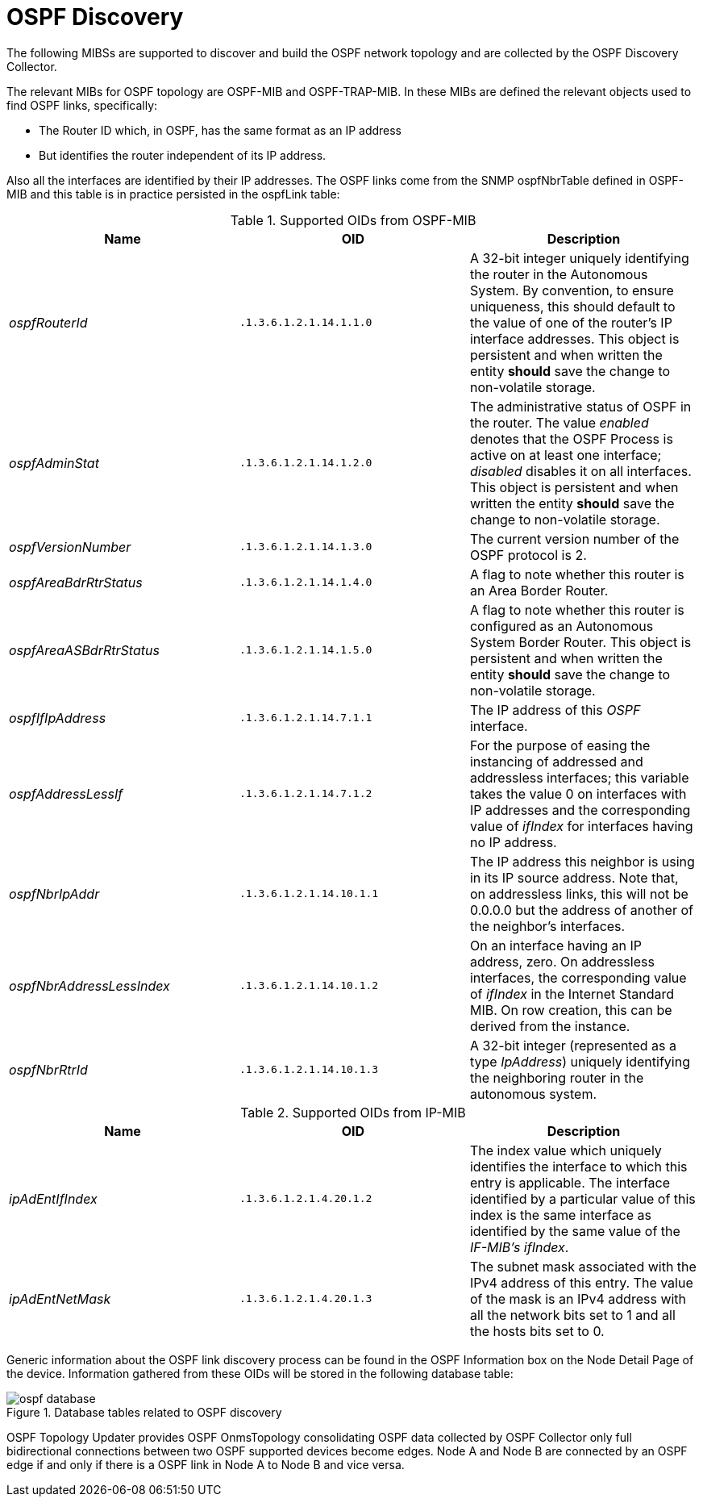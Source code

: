 
= OSPF Discovery

The following MIBSs are supported to discover and build the OSPF network topology and are collected by the OSPF Discovery Collector.

The relevant MIBs for OSPF topology are OSPF-MIB and OSPF-TRAP-MIB.
In these MIBs are defined the relevant objects used to find OSPF links, specifically:

* The Router ID which, in OSPF, has the same format as an IP address
* But identifies the router independent of its IP address.

Also all the interfaces are identified by their IP addresses.
The OSPF links come from the SNMP ospfNbrTable defined in OSPF-MIB and this table is in practice persisted in the ospfLink table:

.Supported OIDs from OSPF-MIB
[options="header, %autowidth"]
|===
| Name                      | OID                      | Description
| _ospfRouterId_            | `.1.3.6.1.2.1.14.1.1.0`  | A 32-bit integer uniquely identifying the router in the Autonomous System.
                                                         By convention, to ensure uniqueness, this should default to the value of one of the router's IP interface addresses.
                                                         This object is persistent and when written the entity *should* save the change to non-volatile storage.
| _ospfAdminStat_           | `.1.3.6.1.2.1.14.1.2.0`  | The administrative status of OSPF in the router.
                                                         The value _enabled_ denotes that the OSPF Process is active on at least one interface; _disabled_ disables it on all interfaces.
                                                         This object is persistent and when written the entity *should* save the change to non-volatile storage.
| _ospfVersionNumber_       | `.1.3.6.1.2.1.14.1.3.0`  | The current version number of the OSPF protocol is 2.
| _ospfAreaBdrRtrStatus_    | `.1.3.6.1.2.1.14.1.4.0`  | A flag to note whether this router is an Area Border Router.
| _ospfAreaASBdrRtrStatus_  | `.1.3.6.1.2.1.14.1.5.0`  | A flag to note whether this router is configured as an Autonomous System Border Router.
                                                         This object is persistent and when written the entity *should* save the change to non-volatile storage.
| _ospfIfIpAddress_         | `.1.3.6.1.2.1.14.7.1.1`  | The IP address of this _OSPF_ interface.
| _ospfAddressLessIf_       | `.1.3.6.1.2.1.14.7.1.2`  | For the purpose of easing the instancing of addressed and addressless interfaces; this variable takes the value 0 on interfaces with IP addresses and the corresponding value of _ifIndex_ for interfaces having no IP address.
| _ospfNbrIpAddr_           | `.1.3.6.1.2.1.14.10.1.1` | The IP address this neighbor is using in its IP source address.
                                                         Note that, on addressless links, this will not be 0.0.0.0 but the address of another of the neighbor's interfaces.
| _ospfNbrAddressLessIndex_ | `.1.3.6.1.2.1.14.10.1.2` | On an interface having an IP address, zero.
                                                         On addressless interfaces, the corresponding value of _ifIndex_ in the Internet Standard MIB.
                                                         On row creation, this can be derived from the instance.
| _ospfNbrRtrId_            | `.1.3.6.1.2.1.14.10.1.3` | A 32-bit integer (represented as a type _IpAddress_) uniquely identifying the neighboring router in the autonomous system.
|===

.Supported OIDs from IP-MIB
[options="header, %autowidth"]
|===
| Name                     | OID                     | Description
| _ipAdEntIfIndex_         | `.1.3.6.1.2.1.4.20.1.2` | The index value which uniquely identifies the interface to which this entry is applicable.
                                                       The interface identified by a particular value of this index is the same interface as identified by the same value of the _IF-MIB's ifIndex_.
| _ipAdEntNetMask_         | `.1.3.6.1.2.1.4.20.1.3` | The subnet mask associated with the IPv4 address of this entry.
                                                       The value of the mask is an IPv4 address with all the network bits set to 1 and all the hosts bits set to 0.
|===

Generic information about the OSPF link discovery process can be found in the OSPF Information box on the Node Detail Page of the device.
Information gathered from these OIDs will be stored in the following database table:

.Database tables related to OSPF discovery
image::enlinkd/ospf-database.png[]


OSPF Topology Updater provides OSPF OnmsTopology consolidating OSPF data collected by OSPF Collector only full bidirectional connections between two OSPF supported devices become edges.
Node A and Node B are connected by an OSPF edge if and only if there is a OSPF link in Node A to Node B and vice versa.